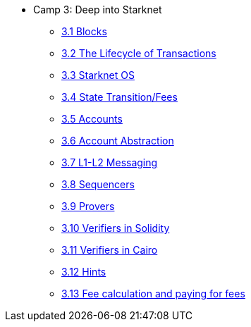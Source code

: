 * Camp 3: Deep into Starknet
    ** xref:blocks.adoc[3.1 Blocks]
    ** xref:transactions.adoc[3.2 The Lifecycle of Transactions]
    ** xref:starknet_os.adoc[3.3 Starknet OS]
    ** xref:state.adoc[3.4 State Transition/Fees]
    ** xref:accounts.adoc[3.5 Accounts]
    ** xref:account_abstraction.adoc[3.6 Account Abstraction]
    ** xref:l1l2.adoc[3.7 L1-L2 Messaging]
    ** xref:sequencers.adoc[3.8 Sequencers]
    ** xref:provers.adoc[3.9 Provers]
    ** xref:verifiers_solidity.adoc[3.10 Verifiers in Solidity]
    ** xref:verifiers_cairo.adoc[3.11 Verifiers in Cairo]
    ** xref:hints.adoc[3.12 Hints]
    ** xref:fees.adoc[3.13 Fee calculation and paying for fees]